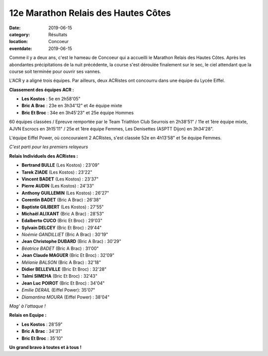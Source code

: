 12e Marathon Relais des Hautes Côtes
====================================

:date: 2019-06-15
:category: Résultats
:location: Concoeur
:eventdate: 2019-06-15

Comme il y a deux ans, c'est le hameau de Concoeur qui a accueilli le Marathon Relais des Hautes Côtes. Après les abondantes précipitations de la nuit précédente, la course s'est déroulée finalement sur le sec, le ciel attendant que la course soit terminée pour ouvrir ses vannes.

L'ACR y a aligné trois équipes. Par ailleurs, deux ACRistes ont concourru dans une équipe du Lycée Eiffel.

**Classement des équipes ACR :**

- **Les Kostos** : 5e en 2h58'05"
- **Bric A Brac** : 23e en 3h34'12" et 4e équipe mixte
- **Bric Et Broc** : 34e en 3h45'23" et 25e équipe Hommes

60 équipes classées / Epreuve remportée par le Team Triathlon Club Seurrois en 2h38'51" / 11e et 1ère équipe mixte, AJVN Escrocs en 3h15'11" / 25e et 1ère équipe Femmes, Les Denisettes (ASPTT Dijon) en 3h34'28".

L'équipe Eiffel Power, où concouraient 2 ACRistes, s'est classée 52e en 4h13'58" et 5e équipe Femmes.

.. image:: http://assets.acr-dijon.org/hc191.jpg

*C'est parti pour les premiers relayeurs*

**Relais Individuels des ACRistes :**

- **Bertrand BULLE** (Les Kostos) : 23'09"
- **Tarek ZIADE** (Les Kostos) : 23'22"
- **Vincent BADET** (Les Kostos) : 23'37"
- **Pierre AUDIN** (Les Kostos) : 24'33"
- **Anthony GUILLEMIN** (Les Kostos) : 26'27"
- **Corentin BADET** (Bric A Brac) : 26'38"
- **Baptiste GILIBERT** (Les Kostos) : 27'55"
- **Michaël ALIXANT** (Bric A Brac) : 28'53"
- **Edalberto CUCO** (Bric Et Broc) : 29'03"
- **Sylvain DELCEY** (Bric Et Broc) : 29'44"
- *Noémie GANDILLIET* (Bric A Brac) : 30'19"
- **Jean Christophe DUBARD** (Bric A Brac) : 30'29"
- *Béatrice BADET* (Bric A Brac) : 31'00"
- **Jean Claude MAGUER** (Bric Et Broc) : 32'09"
- *Mélanie BALSON* (Bric A Brac) : 32'18"
- **Didier BELLEVILLE** (Bric Et Broc) : 32'28"
- **Talmi SIMEHA** (Bric Et Broc) : 32'43"
- **Jean Luc POIROT** (Bric Et Broc) : 34'04"
- *Emilie DERAIL* (Eiffel Power): 35'07"
- *Diamantina MOURA* (Eiffel Power) : 38'04"

.. image:: http://assets.acr-dijon.org/hc192.jpg

*Mag' à l'attaque !*

**Relais en Equipe :**

- **Les Kostos** : 28'59"
- **Bric A Brac** : 34'31"
- **Bric Et Broc** : 35'10"

**Un grand bravo à toutes et à tous !**
